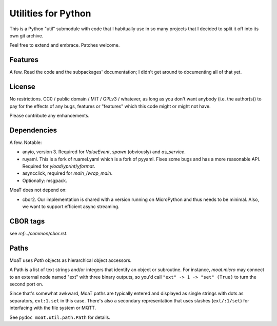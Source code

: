====================
Utilities for Python
====================

This is a Python "util" submodule with code that I habitually use in so
many projects that I decided to split it off into its own git archive.

Feel free to extend and embrace. Patches welcome.


Features
========

A few. Read the code and the subpackages' documentation; I didn't get
around to documenting all of that yet.


License
=======

No restrictions. CC0 / public domain / MIT / GPLv3 / whatever, as long as
you don't want anybody (i.e. the author(s)) to pay for the effects of any
bugs, features or "features" which this code might or might not have.

Please contribute any enhancements.


Dependencies
============

A few. Notable:

* anyio, version 3. Required for `ValueEvent`, `spawn` (obviously) and
  `as_service`.

* ruyaml. This is a fork of ruamel.yaml which is a fork of pyyaml.
  Fixes some bugs and has a more reasonable API. Required for
  `yload`/`yprint`/`yformat`.

* asyncclick, required for `main_`/`wrap_main`.

* Optionally: msgpack.

MoaT does not depend on:

* cbor2. Our implementation is shared with a version running on
  MicroPython and thus needs to be minimal. Also, we want to support
  efficient async streaming.


CBOR tags
=========

see `ref:../common/cbor.rst`.


Paths
=====

MoaT uses `Path` objects as hierarchical object accessors.

A Path is a list of text strings and/or integers that identify an object or
subroutine. For instance, `moat.micro` may connect to an external node
named "ext" with three binary outputs, so you'd call ``"ext" -> 1 -> "set"
(True)`` to turn the second port on.

Since that's somewhat awkward, MoaT paths are typically entered and
displayed as single strings with dots as separators, ``ext:1.set`` in this
case. There's also a secondary representation that uses slashes (``ext/:1/set``)
for interfacing with the file system or MQTT.

See ``pydoc moat.util.path.Path`` for details.
